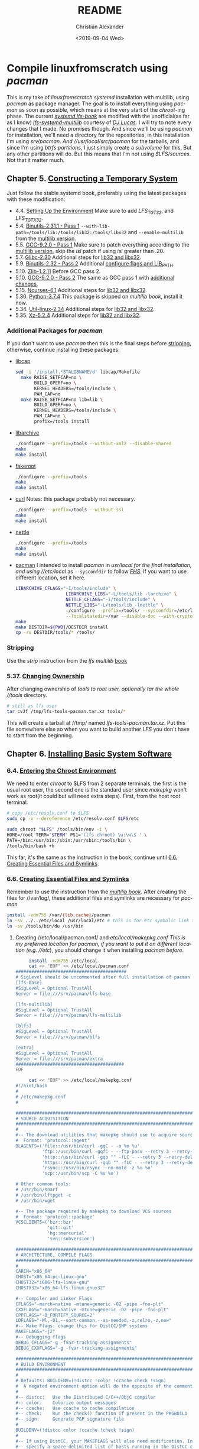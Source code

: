 #+OPTIONS: html-link-use-abs-url:nil html-postamble:auto
#+OPTIONS: html-preamble:t html-scripts:t html-style:t
#+OPTIONS: html5-fancy:nil tex:t toc:nil num:nil
#+HTML_DOCTYPE: xhtml-strict
#+HTML_CONTAINER: div
#+DESCRIPTION:
#+KEYWORDS:
#+HTML_LINK_HOME:
#+HTML_LINK_UP:
#+HTML_MATHJAX:
#+HTML_HEAD: <link rel="stylesheet" type="text/css" href="https://gongzhitaao.org/orgcss/org.css"/>
#+HTML_HEAD_EXTRA: 
#+SUBTITLE:
#+INFOJS_OPT:
#+LATEX_HEADER:
#+TITLE: README
#+DATE: <2019-09-04 Wed>
#+AUTHOR: Christian Alexander
#+EMAIL: alexforsale@yahoo.com
#+LANGUAGE: en
#+SELECT_TAGS: export
#+EXCLUDE_TAGS: noexport
#+CREATOR: Emacs 26.2 (Org mode 9.1.9)
* Compile linuxfromscratch using /pacman/
  This is my take of /linuxfromscratch systemd/ installation with multilib, using /pacman/ as package manager. The goal is to install everything using /pacman/ as soon as possible, which means at the very start of the /chroot/-ing phase.
  The current /[[http://www.linuxfromscratch.org/lfs/view/9.0-systemd-rc1/index.html][systemd lfs-book]]/ are modified with the unofficial(as far as I know) /[[http://www.linuxfromscratch.org/~dj/lfs-systemd-multilib/index.html][lfs-systemd-multilib]]/ courtesy of /[[https://github.com/djlucas][DJ Lucas]]/. I will try to note every changes that I made. No promises though.
  And since we'll be using /pacman/ for installation, we'll need a directory for the repositories, in this installation I'm using //srv/pacman/. And //usr/local/src/pacman/ for the tarballs, and since I'm using /btrfs partitions/, I just simply create a /subvolume/ for this. But any other partitions will do. But this means that I'm not using /$LFS/sources/. Not that it matter much.
** Chapter 5. [[http://www.linuxfromscratch.org/lfs/view/9.0-systemd-rc1/chapter05/introduction.html][Constructing a Temporary System]]
   Just follow the stable systemd book, preferably using the latest packages with these modification:
- 4.4. [[http://www.linuxfromscratch.org/~dj/lfs-systemd-multilib/chapter04/settingenvironment.html][Setting Up the Environment]]
  Make sure to add /LFS_TGT32/, and /LFS_TGTX32/.
- 5.4. [[http://www.linuxfromscratch.org/lfs/view/9.0-systemd-rc1/chapter05/binutils-pass1.html][Binutils-2.31.1 - Pass 1]]
  ~--with-lib-path=/tools/lib:/tools/lib32:/tools/libx32~ and ~--enable-multilib~ from the [[http://www.linuxfromscratch.org/~dj/lfs-systemd-multilib/chapter05/binutils-pass1.html][multilib version]].
- 5.5. [[http://www.linuxfromscratch.org/lfs/view/9.0-systemd-rc1/chapter05/gcc-pass1.html][GCC-9.2.0 - Pass 1]]
  Make sure to patch everything according to the [[http://www.linuxfromscratch.org/~dj/lfs-systemd-multilib/chapter05/gcc-pass1.html][multilib version]], skip the /isl/ patch if using /isl/ greater than .20.
- 5.7. [[http://www.linuxfromscratch.org/lfs/view/9.0-systemd-rc1/chapter05/glibc.html][Glibc-2.30]]
  Additional steps for [[http://www.linuxfromscratch.org/~dj/lfs-systemd-multilib/chapter05/glibc.html][lib32 and libx32]].
- 5.9. [[http://www.linuxfromscratch.org/lfs/view/9.0-systemd-rc1/chapter05/binutils-pass2.html][Binutils-2.32 - Pass 2]]
  Additional [[http://www.linuxfromscratch.org/~dj/lfs-systemd-multilib/chapter05/binutils-pass2.html][configure flags and LIB_PATH]].
- 5.10. [[http://www.linuxfromscratch.org/~dj/lfs-systemd-multilib/chapter05/zlib.html][Zlib-1.2.11]]
  Before GCC pass 2.
- 5.10. [[http://www.linuxfromscratch.org/lfs/view/9.0-systemd-rc1/chapter05/gcc-pass2.html][GCC-9.2.0 - Pass 2]]
  The same as GCC pass 1 with [[http://www.linuxfromscratch.org/~dj/lfs-systemd-multilib/chapter05/gcc-pass2.html][additional changes]].
- 5.15. [[http://www.linuxfromscratch.org/lfs/view/9.0-systemd-rc1/chapter05/ncurses.html][Ncurses-6.1]]
  Additional steps for [[http://www.linuxfromscratch.org/~dj/lfs-systemd-multilib/chapter05/ncurses.html][lib32 and libx32]].
- 5.30. [[http://www.linuxfromscratch.org/lfs/view/9.0-systemd-rc1/chapter05/Python.html][Python-3.7.4]]
  This package is skipped on /multilib book/, install it now.
- 5.34. [[http://www.linuxfromscratch.org/lfs/view/9.0-systemd-rc1/chapter05/util-linux.html][Util-linux-2.34]]
  Additional steps for [[http://www.linuxfromscratch.org/~dj/lfs-systemd-multilib/chapter05/util-linux.html][lib32 and libx32]].
- 5.35. [[http://www.linuxfromscratch.org/lfs/view/9.0-systemd-rc1/chapter05/xz.html][Xz-5.2.4]]
  Additional steps for [[http://www.linuxfromscratch.org/~dj/lfs-systemd-multilib/chapter05/xz.html][lib32 and libx32]].
*** Additional Packages for /pacman/
 If you don't want to use /pacman/ then this is the final steps before [[http://www.linuxfromscratch.org/~dj/lfs-systemd-multilib/chapter05/stripping.html][stripping]], otherwise, continue installing these packages:
 - [[https://kernel.org/pub/linux/libs/security/linux-privs/libcap2/][libcap]]
   #+BEGIN_SRC sh :name libcap
   sed -i '/install.*STALIBNAME/d' libcap/Makefile
     make RAISE_SETFCAP=no \
          BUILD_GPERF=no \
          KERNEL_HEADERS=/tools/include \
          PAM_CAP=no
     make RAISE_SETFCAP=no lib=lib \
          BUILD_GPERF=no \
          KERNEL_HEADERS=/tools/include \
          PAM_CAP=no \
          prefix=/tools install
   #+END_SRC
 - [[https://libarchive.org/][libarchive]]
   #+BEGIN_SRC sh :name libarchive
   ./configure --prefix=/tools --without-xml2 --disable-shared
   make
   make install
   #+END_SRC
 - [[https://packages.debian.org/fakeroot][fakeroot]]
   #+BEGIN_SRC sh :name fakeroot
   ./configure --prefix=/tools
   make
   make install
   #+END_SRC
 - [[https://curl.haxx.se/][curl]]
   Notes: this package probably not necessary.
   #+BEGIN_SRC sh :name curl
   ./configure --prefix=/tools --without-ssl
   make
   make install
   #+END_SRC
 - [[https://www.lysator.liu.se/~nisse/nettle][nettle]]
   #+BEGIN_SRC sh :name nettle
   ./configure --prefix=/tools
   make
   make install
   #+END_SRC
 - [[https://www.archlinux.org/pacman/][pacman]]
   I intended to install /pacman/ in //usr/local/ for the final installation, and using //etc/local/ as ~--sysconfdir~ to follow /[[https://refspecs.linuxfoundation.org/FHS_3.0/fhs/ch04s09.html][FHS]]/. If you want to use different location, set it here.
   #+BEGIN_SRC sh :name pacman
   LIBARCHIVE_CFLAGS="-I/tools/include" \
                      LIBARCHIVE_LIBS="-L/tools/lib -larchive" \
                      NETTLE_CFLAGS="-I/tools/include" \
                      NETTLE_LIBS="-L/tools/lib -lnettle" \
                      ./configure --prefix=/tools/ --sysconfdir=/etc/local/ \
                      --localstatedir=/var --disable-doc --with-crypto=nettle --disable-static
   make
   make DESTDIR=${PWD}/DESTDIR install
   cp -rv DESTDIR/tools/* /tools/
   #+END_SRC
*** Stripping
    Use the /strip/ instruction from the /lfs multilib/ [[http://www.linuxfromscratch.org/~dj/lfs-systemd-multilib/chapter05/stripping.html][book]]
*** 5.37. [[http://www.linuxfromscratch.org/lfs/view/9.0-systemd-rc1/chapter05/changingowner.html][Changing Ownership]]
    After changing ownership of //tools/ to /root/ user, optionally tar the whole //tools/ directory.
    #+BEGIN_SRC sh :name tar-toolchain
    # still as lfs user
    tar cvJf /tmp/lfs-tools-pacman.tar.xz tools/*
    #+END_SRC
    This will create a tarball at //tmp/ named /lfs-tools-pacman.tar.xz/. Put this file somewhere else so when you want to build another /LFS/ you don't have to start from the beginning.
** Chapter 6. [[http://www.linuxfromscratch.org/lfs/view/9.0-systemd-rc1/chapter06/introduction.html][Installing Basic System Software]]
*** 6.4. [[http://www.linuxfromscratch.org/lfs/view/9.0-systemd-rc1/chapter06/chroot.html][Entering the Chroot Environment]]
    We need to enter /chroot/ to $LFS from 2 separate terminals, the first is the usual root user, the second one is the standard user since /makepkg/ won't work as root(it could but will need extra steps).
    First, from the host root terminal:
    #+BEGIN_SRC sh :name as-host-root
    # copy /etc/resolv.conf to $LFS
    sudo cp -v --dereference /etc/resolv.conf $LFS/etc

    sudo chroot "$LFS" /tools/bin/env -i \
    HOME=/root TERM="$TERM" PS1='(lfs chroot) \u:\w\$ ' \
    PATH=/bin:/usr/bin:/sbin:/usr/sbin:/tools/bin \
    /tools/bin/bash +h
    #+END_SRC
    This far, it's the same as the instruction in the book, continue until [[http://www.linuxfromscratch.org/lfs/view/9.0-systemd-rc1/chapter06/createfiles.html][6.6. Creating Essential Files and Symlinks]].
*** 6.6. [[http://www.linuxfromscratch.org/lfs/view/9.0-systemd-rc1/chapter06/createfiles.html][Creating Essential Files and Symlinks]]
    Remember to use the instruction from the /[[http://www.linuxfromscratch.org/~dj/lfs-systemd-multilib/chapter06/createfiles.html][multilib book]]/.
    After creating the files for //var/log/, these additional files and symlinks are necessary for /pacman/
    #+BEGIN_SRC sh :name files-and-symlinks
    install -vdm755 /var/{lib,cache}/pacman
    ln -sv ../../etc/local /usr/local/etc # this is for etc symbolic link to /etc/local
    ln -sv /tools/bin/du /usr/bin
    #+END_SRC
**** Creating //etc/local/pacman.conf/ and //etc/local/makepkg.conf/
     This is my preferred location for pacman, if you want to put it on different location (e.g. //etc/), you should change it when installing /pacman/ [[*Additional Packages for /pacman/][before]].
     #+BEGIN_SRC sh :name pacman.conf
     install -vdm755 /etc/local
     cat << "EOF" >> /etc/local/pacman.conf
##########################################
# SigLevel should be uncommented after full installation of pacman
[lfs-base]
#SigLevel = Optional TrustAll
Server = file:///srv/pacman/lfs-base

[lfs-multilib]
#SigLevel = Optional TrustAll
Server = file:///srv/pacman/lfs-multilib

[blfs]
#SigLevel = Optional TrustAll
Server = file:///srv/pacman/blfs

[extra]
#SigLevel = Optional TrustAll
Server = file:///srv/pacman/extra
#########################################
EOF
     #+END_SRC

     #+BEGIN_SRC sh :name makepkg.conf
     cat << "EOF" >> /etc/local/makepkg.conf
#!/hint/bash
#
# /etc/makepkg.conf
#

#########################################################################
# SOURCE ACQUISITION
#########################################################################
#
#-- The download utilities that makepkg should use to acquire sources
#  Format: 'protocol::agent'
DLAGENTS=('file::/usr/bin/curl -gqC - -o %o %u'
          'ftp::/usr/bin/curl -gqfC - --ftp-pasv --retry 3 --retry-delay 3 -o %o %u'
          'http::/usr/bin/curl -gqb "" -fLC - --retry 3 --retry-delay 3 -o %o %u'
          'https::/usr/bin/curl -gqb "" -fLC - --retry 3 --retry-delay 3 -o %o %u'
          'rsync::/usr/bin/rsync --no-motd -z %u %o'
          'scp::/usr/bin/scp -C %u %o')

# Other common tools:
# /usr/bin/snarf
# /usr/bin/lftpget -c
# /usr/bin/wget

#-- The package required by makepkg to download VCS sources
#  Format: 'protocol::package'
VCSCLIENTS=('bzr::bzr'
            'git::git'
            'hg::mercurial'
            'svn::subversion')

#########################################################################
# ARCHITECTURE, COMPILE FLAGS
#########################################################################
#
CARCH="x86_64"
CHOST="x86_64-pc-linux-gnu"
CHOST32="i686-lfs-linux-gnu"
CHOSTX32="x86_64-lfs-linux-gnux32"

#-- Compiler and Linker Flags
CFLAGS="-march=native -mtune=generic -O2 -pipe -fno-plt"
CXXFLAGS="-march=native -mtune=generic -O2 -pipe -fno-plt"
CPPFLAGS="-D_FORTIFY_SOURCE=2"
LDFLAGS="-Wl,-O1,--sort-common,--as-needed,-z,relro,-z,now"
#-- Make Flags: change this for DistCC/SMP systems
MAKEFLAGS="-j2"
#-- Debugging flags
DEBUG_CFLAGS="-g -fvar-tracking-assignments"
DEBUG_CXXFLAGS="-g -fvar-tracking-assignments"

#########################################################################
# BUILD ENVIRONMENT
#########################################################################
#
# Defaults: BUILDENV=(!distcc !color !ccache check !sign)
#  A negated environment option will do the opposite of the comments below.
#
#-- distcc:   Use the Distributed C/C++/ObjC compiler
#-- color:    Colorize output messages
#-- ccache:   Use ccache to cache compilation
#-- check:    Run the check() function if present in the PKGBUILD
#-- sign:     Generate PGP signature file
#
BUILDENV=(!distcc color !ccache !check !sign)
#
#-- If using DistCC, your MAKEFLAGS will also need modification. In addition,
#-- specify a space-delimited list of hosts running in the DistCC cluster.
#DISTCC_HOSTS=""
#
#-- Specify a directory for package building.
BUILDDIR=${HOME}/build

#########################################################################
# GLOBAL PACKAGE OPTIONS
#   These are default values for the options=() settings
#########################################################################
#
# Default: OPTIONS=(!strip docs libtool staticlibs emptydirs !zipman !purge !debug)
#  A negated option will do the opposite of the comments below.
#
#-- strip:      Strip symbols from binaries/libraries
#-- docs:       Save doc directories specified by DOC_DIRS
#-- libtool:    Leave libtool (.la) files in packages
#-- staticlibs: Leave static library (.a) files in packages
#-- emptydirs:  Leave empty directories in packages
#-- zipman:     Compress manual (man and info) pages in MAN_DIRS with gzip
#-- purge:      Remove files specified by PURGE_TARGETS
#-- debug:      Add debugging flags as specified in DEBUG_* variables
#
OPTIONS=(strip docs !libtool !staticlibs emptydirs zipman purge !debug)

#-- File integrity checks to use. Valid: md5, sha1, sha256, sha384, sha512
INTEGRITY_CHECK=(md5)
#-- Options to be used when stripping binaries. See `man strip' for details.
STRIP_BINARIES="--strip-all"
#-- Options to be used when stripping shared libraries. See `man strip' for details.
STRIP_SHARED="--strip-unneeded"
#-- Options to be used when stripping static libraries. See `man strip' for details.
STRIP_STATIC="--strip-debug"
#-- Manual (man and info) directories to compress (if zipman is specified)
MAN_DIRS=({usr{,/local}{,/share},opt/*}/{man,info})
#-- Doc directories to remove (if !docs is specified)
DOC_DIRS=(usr/{,local/}{,share/}{doc,gtk-doc} opt/*/{doc,gtk-doc})
#-- Files to be removed from all packages (if purge is specified)
PURGE_TARGETS=(usr/{,share}/info/dir .packlist *.pod)
#-- Directory to store source code in for debug packages
#DBGSRCDIR="/usr/src/debug"

#########################################################################
# PACKAGE OUTPUT
#########################################################################
#
# Default: put built package and cached source in build directory
#
#-- Destination: specify a fixed directory where all packages will be placed
PKGDEST=/usr/local/src/pacman/packages
#-- Source cache: specify a fixed directory where source files will be cached
SRCDEST=/usr/local/src/pacman/sources
#-- Source packages: specify a fixed directory where all src packages will be placed
SRCPKGDEST=/usr/local/src/pacman/srcpackages
#-- Log files: specify a fixed directory where all log files will be placed
LOGDEST=/usr/local/src/pacman/makepkglogs
# uncomment if you want to automatically use username and email from ~/.gitconfig
#PACKAGER="$(git config --global user.name) <$(git config --global user.email)>"
#-- Specify a key to use for package signing
#GPGKEY=""

#########################################################################
# COMPRESSION DEFAULTS
#########################################################################
#
COMPRESSGZ=(gzip -c -f -n)
COMPRESSBZ2=(bzip2 -c -f)
COMPRESSXZ=(xz -c -z -)
COMPRESSLRZ=(lrzip -q)
COMPRESSLZO=(lzop -q)
COMPRESSZ=(compress -c -f)

#########################################################################
# EXTENSION DEFAULTS
#########################################################################
#
# WARNING: Do NOT modify these variables unless you know what you are
#          doing.
#
PKGEXT='.pkg.tar.xz'
SRCEXT='.src.tar.gz'
#########################################################################
EOF
     #+END_SRC
**** Creating Standard user and chrooting with it
     As mentioned before, this is for compiling packages with /pacman's/ ~makepkg~, we'll be using the same standard user as host. This should be done in another terminal as standard user.
     #+BEGIN_SRC sh :name secondary-user
     export LFS=/mnt/lfs

     [ ! $(grep $(id -u) $LFS/etc/passwd) ] &&
     sudo sh -c "echo $USER:$(id -u):$(id -g)::/home/$USER:/bin/bash >> $LFS/etc/passwd"

     [ ! $(grep $(id -g) $LFS/etc/group) ] &&
     sudo sh -c "echo $USER:x:$(id -g) >> $LFS/etc/group"

     # create user homedir
     sudo mkdir -pv $LFS/home/$USER

     # set permission
     sudo chown -v $USER:$USER $LFS/home/$USER

     # copy user .gitconfig to $LFS home
     cp -v ~/.gitconfig $LFS/home/$USER
     #+END_SRC

     #+BEGIN_SRC sh :name pacman repositories and sources dir
     # use repositories from $LFS/etc/local/pacman.conf
     for r in $(cat $LFS/etc/local/pacman.conf |grep 'Server' | sed 's/Server = file:\/\///g');do
       sudo install -vdm755 $LFS/$r
       sudo chown -v $USER $LFS/$r
     done

     source $LFS/etc/local/makepkg.conf
     sudo install -vdm755 $LFS/$PKGDEST $LFS/$SRCDEST $LFS/$SRCPKGDEST $LFS/$LOGDEST
     sudo chown -v $USER $LFS/$PKGDEST $LFS/$SRCDEST $LFS/$SRCPKGDEST $LFS/$LOGDEST
     #+END_SRC

     #+BEGIN_SRC sh :name chroot
     sudo chroot --userspec=$(id -u):$(id -g) "$LFS" /tools/bin/env -i \
       HOME=/home/$USER TERM="$TERM" PS1='(lfs chroot) \u:\w\$ ' \
       PATH=/bin:/usr/bin:/sbin:/usr/sbin:/tools/bin \
       /tools/bin/bash --login +h
     #+END_SRC
**** Inside chroot as user
     First we need to create the repositories db files.
     #+BEGIN_SRC sh :name pacman-db-file
     for r in $(cat /etc/local/pacman.conf |grep 'Server' | sed 's/Server = file:\/\///g');do
       pushd $r
       repo-add "$(basename $r)".db.tar.gz
       popd
     done
     #+END_SRC
     Also create $BUILDDIR
     #+BEGIN_SRC sh :name builddir
     . /etc/local/makepkg.conf
     mkdir -pv $BUILDDIR
     #+END_SRC
     And of course, copy this repository to $LFS $HOME dir.
*** Installing packages
    From now on, package installation should be handled by pacman. For compiling and packaging will be done by /makepkg/ from the user chroot terminal. The compiled package should be in $PKGDEST directory (defined in /makepkg.conf/). If you previously store all the tarball in /$LFS/sources/, move them to $SRCDEST since that's where ~makepkg~ will look for sources. 
    Since this installation of /pacman/ is very minimal, ~makepkg~ must be invoked with ~--skippgpcheck~, and optionally ~--nocheck~ if needed. Installing packages is done in root chroot terminal, with ~pacman -Syy <package-name>~. You can inspect all the files installed by a specific package with ~pacman -Ql <packagename>~, and if you want to check which package owns a certain file or directory, use ~pacman -Qo </path/to/file>~.
    Also add this function in the user chroot terminal for easy moving packages to it's designated repository:
#+BEGIN_SRC sh
function add_to_repo(){
    if [ ! $(command -v pacman) ];then
        echo "pacman not installed!"
        return 1
    fi

    # determine pacman location
    case $(dirname $(command -v pacman)| sed 's/bin//g') in
        "/usr/local/")
            pacpath="/usr/local"
            ;;
        "/usr/")
            pacpath="/"
            ;;
        "/tools/")
            # this is my default
            pacpath="/usr/local"
            ;;
    esac

    [ -f $pacpath/etc/makepkg.conf ] &&
        . $pacpath/etc/makepkg.conf
    [ -f ~/.config/pacman/makepkg.conf ] && . ~/.config/pacman/makepkg.conf

    function err(){
        echo "$FUNCNAME tarball repo -- simple program add compiled program from makepkg to pacman repository

where:
    tarball : path and filename or compiled packaged
    repo    : name of pacman repo(refer to pacman.conf for the names)"

        return 1
    }

    if [ -z $2 ];then
        err;
    else
        tarball="$(basename $1)"
        repo=`cat $pacpath/etc/pacman.conf | awk "/\/${2}/" | sed 's/Server = file:\/\///g'`

        if [ -n $repo ] && [ -d $repo ];then
            if [ -f $1 ];then
                echo "moving $1 to $repo dir"
                mv -v $1 $repo
                pushd $repo
                repo-add ${2}.db.tar.?z $tarball
                popd
            else
                err;
            fi
        else
            err;
        fi
    fi
}
#+END_SRC

**** ~iana-etc~
    #+BEGIN_SRC sh :name iana-etc
    . PKGBUILD
    makepkg -fCc --skippgpcheck
    add_to_repo $PKGDEST/$pkgname-$pkgver-$pkgrel-$arch.pkg.tar.?z lfs-base
    #+END_SRC
**** ~filesystem~
   #+BEGIN_SRC sh :name filesystem
   . PKGBUILD
   makepkg -fCc --skippgpcheck
   add_to_repo $PKGDEST/$pkgname-$pkgver-$pkgrel-$arch.pkg.tar.?z lfs-base
   #+END_SRC
***** Installing as root
      Since most of the directories already created in $LFS, you should install it with ~pacman -Syy filesystem --force~. Also remove the //var/mail/ directory since the package expects it to be symlink.
**** ~linux-api-headers~
#+BEGIN_SRC sh :name linux-api-headers
. PKGBUILD
makepkg -fcC --skippgpcheck
add_to_repo $PKGDEST/$pkgname-$pkgver-$pkgrel-$arch.pkg.tar.?z lfs-base
#+END_SRC
**** ~man-pages~
   #+BEGIN_SRC sh :name man-pages
   . PKGBUILD
   makepkg -fCc --skippgpcheck
   add_to_repo $PKGDEST/$pkgname-$pkgver-$pkgrel-$arch.pkg.tar.?z lfs-base
   #+END_SRC
**** ~tzdata~
   #+BEGIN_SRC sh :name tzdata
   . PKGBUILD
   makepkg -fCc --skippgpcheck
   add_to_repo $PKGDEST/$pkgname-$pkgver-$pkgrel-$arch.pkg.tar.?z lfs-base
   #+END_SRC
**** ~glibc~
***** *BEFORE COMPILING*:
    #+NAME: as root
    #+BEGIN_SRC sh
  ln -sfv /tools/lib/gcc /usr/lib
  rm -f /usr/include/limits.h
  #+END_SRC
    #+BEGIN_SRC sh
  . PKGBUILD
  makepkg -fcC --skippgpcheck # on slow pc add --nocheck also
  for p in ${pkgname[@]};do
    add_to_repo $PKGDEST/$p-$pkgver-$pkgrel-$arch.pkg.tar.?z lfs-base
  done
  #+END_SRC
    Split packages: glibc, lib32-glibc and libx32-glibc
***** *After Compiling*
      Set time zone data
      #+BEGIN_SRC sh :name timezone-config
      tzselect
      ln -sfv /usr/share/zoneinfo/<xxx> /etc/localtime
      locale-gen # with all the minimum set of locales needed by lfs book
      #+END_SRC
***** 6.10. [[http://www.linuxfromscratch.org/lfs/view/9.0-systemd-rc1/chapter06/adjusting.html][Adjusting the Toolchain]]
      Continue with the instruction from the book.
**** ~zlib~
     #+BEGIN_SRC sh :name zlib
     . PKGBUILD
     makepkg -fcC
     for p in ${pkgname[@]};do
       add_to_repo $PKGDEST/$p-$pkgver-$pkgrel-$arch.pkg.tar.?z lfs-base
     done
     #+END_SRC
**** ~file~
     #+BEGIN_SRC sh :name file
     . PKGBUILD
     makepkg -fcC
     for p in ${pkgname[@]};do
       add_to_repo $PKGDEST/$p-$pkgver-$pkgrel-$arch.pkg.tar.?z lfs-base
     done
     #+END_SRC
**** ~readline~
     #+BEGIN_SRC sh :name readline
     . PKGBUILD
     makepkg -fcC
     for p in ${pkgname[@]};do
       add_to_repo $PKGDEST/$p-$pkgver-$pkgrel-$arch.pkg.tar.?z lfs-base
     done
     #+END_SRC
**** ~m4~
     #+BEGIN_SRC sh :name m4
     . PKGBUILD
     makepkg -fcC
     add_to_repo $PKGDEST/$pkgname-$pkgver-$pkgrel-$arch.pkg.tar.?z lfs-base
     #+END_SRC
**** /Optional/ ~ed~
     This package is in extra repository. Since /curl/ hasn't been setup properly, to download the source files run ~/tools/bin/makepkg -g~ from /lfs/ user terminal.
     #+BEGIN_SRC sh :name ed
     . PKGBUILD
     makepkg -fcC
     add_to_repo $PKGDEST/$pkgname-$pkgver-$pkgrel-$arch.pkg.tar.?z extra
     #+END_SRC
**** ~bc~
     #+BEGIN_SRC sh :name bc
     . PKGBUILD
     makepkg -fcC
     add_to_repo $PKGDEST/$pkgname-$pkgver-$pkgrel-$arch.pkg.tar.?z lfs-base
     #+END_SRC
**** ~binutils~
     #+BEGIN_SRC sh :name binutils
     . PKGBUILD
     makepkg -fcC
     add_to_repo $PKGDEST/$pkgname-$pkgver-$pkgrel-$arch.pkg.tar.?z lfs-base
     #+END_SRC

**** ~gmp~
     #+BEGIN_SRC sh :name gmp
     . PKGBUILD
     makepkg -fcC
     for p in ${pkgname[@]};do
       add_to_repo $PKGDEST/$p-$pkgver-$pkgrel-$arch.pkg.tar.?z lfs-base
     done
     #+END_SRC

**** ~mpfr~
     #+BEGIN_SRC sh :name mpfr
     . PKGBUILD
     makepkg -fcC
     add_to_repo $PKGDEST/$pkgname-$pkgver-$pkgrel-$arch.pkg.tar.?z lfs-base
     #+END_SRC
**** ~libmpc~
     #+BEGIN_SRC sh :name libmpc
     . PKGBUILD
     makepkg -fcC
     add_to_repo $PKGDEST/$pkgname-$pkgver-$pkgrel-$arch.pkg.tar.?z lfs-base
     #+END_SRC

**** ~isl~
     This package is not on the /systemd book/, but required by the /multilib-book/.
     #+BEGIN_SRC sh :name isl
     . PKGBUILD
     makepkg -fcC
     for p in ${pkgname[@]};do
       add_to_repo $PKGDEST/$p-$pkgver-$pkgrel-$arch.pkg.tar.?z lfs-base
     done
     #+END_SRC
**** /Optional/ ~cracklib~
     This package is in extra repository.
     #+BEGIN_SRC sh :name cracklib
     . PKGBUILD
     makepkg -fcC
     add_to_repo $PKGDEST/$pkgname-$pkgver-$pkgrel-$arch.pkg.tar.?z extra
     #+END_SRC
**** ~shadow~
     #+BEGIN_SRC sh :name shadow
     . PKGBUILD
     makepkg -fcC
     add_to_repo $PKGDEST/$pkgname-$pkgver-$pkgrel-$arch.pkg.tar.?z lfs-base
     #+END_SRC
     Now you can set root password with ~passwd root~.
**** ~gcc~
     This package has several split-packages. The bare minimum is /gcc/,/gcc-libs/,/lib32-gcc-libs/ and /libx32-gcc-libs/, the other optional packages (/gcc-go/, /gcc-ada/, /gcc-objc/ and /gcc-fortran/) can be included or excluded with environment variables (_BUILD_ADA, _BUILD_FORTRAN, _BUILD_GO, and _BUILD_OBJC). The default is include all, but beware for /gcc-ada/ we'll need to bootstrap with /gnat-gpl-2017-x86_64-linux-bin.tar.gz/ which is around 480Mb in size.
     #+BEGIN_SRC sh :name gcc
     # if you want only the minimal packages
     # note: rm -fv /usr/lib/gcc from the root terminal before compiling
     . PKGBUILD
     _BUILD_ADA=0 _BUILD_FORTRAN=0 _BUILD_GO=0 _BUILD_OBJC=0 makepkg -fcC
     for p in ${pkgname[@]};do
       add_to_repo $PKGDEST/$p-$pkgver-$pkgrel-$arch.pkg.tar.?z lfs-base
     done
     #+END_SRC
     Install with ~--force~ option to overwrite the symlinks created earlier.
**** ~bzip2~
     #+BEGIN_SRC sh :name bzip2
     . PKGBUILD
     makepkg -fcC
     for p in ${pkgname[@]};do
       add_to_repo $PKGDEST/$p-$pkgver-$pkgrel-$arch.pkg.tar.?z lfs-base
     done
     #+END_SRC
**** ~pkg-config~
     #+BEGIN_SRC sh :name pkg-config
     . PKGBUILD
     makepkg -fcC
     add_to_repo $PKGDEST/$pkgname-$pkgver-$pkgrel-$arch.pkg.tar.?z lfs-base
     #+END_SRC
**** ~ncurses~
     You'll have to install the base /ncurses/ packages first(/ncurses/ and /ncurses5-compat-libs/), then compile again to build the lib32 and libx32 packages.
     #+BEGIN_SRC sh :name ncurses
     . PKGBUILD
     makepkg -fcC
     for p in ${pkgname[@]};do
       add_to_repo $PKGDEST/$p-$pkgver-$pkgrel-$arch.pkg.tar.?z lfs-base
     done
     #+END_SRC
**** ~attr~
     #+BEGIN_SRC sh :name attr
     . PKGBUILD
     makepkg -fcC
     for p in ${pkgname[@]};do
       add_to_repo $PKGDEST/$p-$pkgver-$pkgrel-$arch.pkg.tar.?z lfs-base
     done
     #+END_SRC
**** ~acl~
     #+BEGIN_SRC sh :name acl
     . PKGBUILD
     makepkg -fcC
     for p in ${pkgname[@]};do
       add_to_repo $PKGDEST/$p-$pkgver-$pkgrel-$arch.pkg.tar.?z lfs-base
     done
     #+END_SRC
**** TODO ~libcap~
     - [0/0] Fix build error on multilib packages
       #+BEGIN_QUOTE :name build-error
       => making cap_names.list.h from /home/alexforsale/build/libcap/src/lib32-libcap-2.27/libcap/../libcap/include/uapi/linux/capability.h
       perl -e 'while ($l=<>) { if ($l =~ /^\#define[ \t](CAP[_A-Z]+)[ \t]+([0-9]+)\s+$/) { $tok=$1; $val=$2; $tok =~ tr/A-Z/a-z/; print "{\"$tok\",$val},\n"; } }' /home/alexforsale/build/libcap/src/lib32-libcap-2.27/libcap/../libcap/include/uapi/linux/capability.h | fgrep -v 0x > cap_names.list.h
       gcc -m32 -D_FORTIFY_SOURCE=2  -march=native -mtune=generic -O2 -pipe -fno-plt -D_FORTIFY_SOURCE=2  -O2 -D_LARGEFILE64_SOURCE -D_FILE_OFFSET_BITS=64 -Dlinux -Wall -Wwrite-strings -Wpointer-arith -Wcast-qual -Wcast-align -Wstrict-prototypes -Wmissing-prototypes -Wnested-externs -Winline -Wshadow -g  -fPIC -I/home/alexforsale/build/libcap/src/lib32-libcap-2.27/libcap/../libcap/include/uapi -I/home/alexforsale/build/libcap/src/lib32-libcap-2.27/libcap/../libcap/include _makenames.c -o _makenames
       ./_makenames > cap_names.h
       /bin/sh: ./_makenames: No such file or directory
       make: *** [Makefile:41: cap_names.h] Error 127
       #+END_QUOTE
     #+BEGIN_SRC sh :name libcap
     . PKGBUILD
     makepkg -fcC
     for p in ${pkgname[@]};do
       add_to_repo $PKGDEST/$p-$pkgver-$pkgrel-$arch.pkg.tar.?z lfs-base
     done
     #+END_SRC
**** ~sed~
     #+BEGIN_SRC sh :name sed
     . PKGBUILD
     makepkg -fcC
     add_to_repo $PKGDEST/$pkgname-$pkgver-$pkgrel-$arch.pkg.tar.?z lfs-base
     #+END_SRC
**** ~psmisc~
     #+BEGIN_SRC sh :name psmisc
     . PKGBUILD
     makepkg -fcC
     add_to_repo $PKGDEST/$pkgname-$pkgver-$pkgrel-$arch.pkg.tar.?z lfs-base
     #+END_SRC
**** ~bison~
     #+BEGIN_SRC sh :name bison
     . PKGBUILD
     makepkg -fcC
     add_to_repo $PKGDEST/$pkgname-$pkgver-$pkgrel-$arch.pkg.tar.?z lfs-base
     #+END_SRC
**** ~flex~
     #+BEGIN_SRC sh :name flex
     . PKGBUILD
     makepkg -fcC
     add_to_repo $PKGDEST/$pkgname-$pkgver-$pkgrel-$arch.pkg.tar.?z lfs-base
     #+END_SRC

**** ~bash~
     #+BEGIN_SRC sh :name bash
     . PKGBUILD
     makepkg -fcC
     add_to_repo $PKGDEST/$pkgname-$pkgver-$pkgrel-$arch.pkg.tar.?z lfs-base
     #+END_SRC
     Install with ~--force~ to overwrite the symlinks created earlier.

**** /Optional/ ~bash-completion~
     #+BEGIN_SRC sh :name bash-completion
     . PKGBUILD
     makepkg -fcC
     add_to_repo $PKGDEST/$pkgname-$pkgver-$pkgrel-$arch.pkg.tar.?z extra
     #+END_SRC
     Install with ~--force~ to overwrite the symlinks created earlier.
**** ~libtool~
     #+BEGIN_SRC sh :name libtool
     . PKGBUILD
     makepkg -fcC
     add_to_repo $PKGDEST/$pkgname-$pkgver-$pkgrel-$arch.pkg.tar.?z lfs-base
     #+END_SRC
**** ~gdbm~
     #+BEGIN_SRC sh :name gdbm
     . PKGBUILD
     makepkg -fcC
     add_to_repo $PKGDEST/$pkgname-$pkgver-$pkgrel-$arch.pkg.tar.?z lfs-base
     #+END_SRC
**** ~gperf~
     #+BEGIN_SRC sh :name gperf
     . PKGBUILD
     makepkg -fcC
     add_to_repo $PKGDEST/$pkgname-$pkgver-$pkgrel-$arch.pkg.tar.?z lfs-base
     #+END_SRC
**** ~expat~
     #+BEGIN_SRC sh :name expat
     . PKGBUILD
     makepkg -fcC
     for p in ${pkgname[@]};do
       add_to_repo $PKGDEST/$p-$pkgver-$pkgrel-$arch.pkg.tar.?z lfs-base
     done
     #+END_SRC
**** ~inetutils~
     #+BEGIN_SRC sh :name inetutils
     . PKGBUILD
     makepkg -fcC
     add_to_repo $PKGDEST/$pkgname-$pkgver-$pkgrel-$arch.pkg.tar.?z lfs-base
     #+END_SRC

**** ~berkeley-db~
     Part of the /extra/ repository, dependency for /[[*~perl~][perl]]/
     #+BEGIN_SRC sh :name berkeley-db
     . PKGBUILD
     makepkg -fcC
     add_to_repo $PKGDEST/$pkgname-$pkgver-$pkgrel-$arch.pkg.tar.?z lfs-base
     #+END_SRC
**** ~perl~
     Basically the same as in /arch/, because we'll want to package /perl-modules/ with pacman too.
     Don't forget to [[http://www.linuxfromscratch.org/lfs/view/9.0-systemd-rc1/chapter06/perl.html][set the host file in root terminal]].
     #+BEGIN_SRC sh :name perl
     . PKGBUILD
     makepkg -fcC
     add_to_repo $PKGDEST/$pkgname-$pkgver-$pkgrel-$arch.pkg.tar.?z lfs-base
     #+END_SRC
**** ~perl-xml-parser~
     #+BEGIN_SRC sh :name perl-xml-parser
     . PKGBUILD
     makepkg -fcC
     add_to_repo $PKGDEST/$pkgname-$pkgver-$pkgrel-$arch.pkg.tar.?z lfs-base
     #+END_SRC

**** ~intltool~
     #+BEGIN_SRC sh :name intltool
     . PKGBUILD
     makepkg -fcC
     add_to_repo $PKGDEST/$pkgname-$pkgver-$pkgrel-$arch.pkg.tar.?z lfs-base
     #+END_SRC

**** ~autoconf~
     #+BEGIN_SRC sh :name autoconf
     . PKGBUILD
     makepkg -fcC
     add_to_repo $PKGDEST/$pkgname-$pkgver-$pkgrel-$arch.pkg.tar.?z lfs-base
     #+END_SRC

**** ~xz~
     #+BEGIN_SRC sh :name xz
     . PKGBUILD
     makepkg -fcC
     for p in ${pkgname[@]};do
       add_to_repo $PKGDEST/$p-$pkgver-$pkgrel-$arch.pkg.tar.?z lfs-base
     done
     #+END_SRC

**** ~kmod~
     #+BEGIN_SRC sh :name kmod
     . PKGBUILD
     makepkg -fcC
     for p in ${pkgname[@]};do
       add_to_repo $PKGDEST/$p-$pkgver-$pkgrel-$arch.pkg.tar.?z lfs-base
     done
     #+END_SRC

**** ~gettext~
     #+BEGIN_SRC sh :name gettext
     . PKGBUILD
     makepkg -fcC
     add_to_repo $PKGDEST/$pkgname-$pkgver-$pkgrel-$arch.pkg.tar.?z lfs-base
     #+END_SRC
**** ~elfutils~
     #+BEGIN_SRC sh :name elfutils
     . PKGBUILD
     makepkg -fcC
     for p in ${pkgname[@]};do
       add_to_repo $PKGDEST/$p-$pkgver-$pkgrel-$arch.pkg.tar.?z lfs-base
     done
     #+END_SRC
     Only libelf and the lib32 and libx32 packages are required according to the /[[http://www.linuxfromscratch.org/~dj/lfs-systemd-multilib/chapter06/libelf.html][multilib book]]/.
**** ~tcl~
     From the /blfs/ repo.
     #+BEGIN_SRC sh :name tcl
     . PKGBUILD
     makepkg -fcC
     for p in ${pkgname[@]};do
       add_to_repo $PKGDEST/$p-$pkgver-$pkgrel-$arch.pkg.tar.?z blfs
     done
     #+END_SRC
**** ~expect~
     From the /blfs/ repo.
     #+BEGIN_SRC sh :name expect
     . PKGBUILD
     makepkg -fcC
     add_to_repo $PKGDEST/$pkgname-$pkgver-$pkgrel-$arch.pkg.tar.?z blfs
     #+END_SRC

**** ~dejagnu~
     From the /blfs/ repo.
     #+BEGIN_SRC sh :name dejagnu
     . PKGBUILD
     makepkg -fcC
     add_to_repo $PKGDEST/$pkgname-$pkgver-$pkgrel-$arch.pkg.tar.?z blfs
     #+END_SRC

**** ~libffi~
     From the /blfs/ repo.
     #+BEGIN_SRC sh :name libffi
     . PKGBUILD
     makepkg -fcC
     for p in ${pkgname[@]};do
       add_to_repo $PKGDEST/$p-$pkgver-$pkgrel-$arch.pkg.tar.?z lfs-base
     done
     #+END_SRC

**** ~openssl~
     From the /blfs/ repo.
     #+BEGIN_SRC sh :name openssl
     . PKGBUILD
     makepkg -fcC
     for p in ${pkgname[@]};do
       add_to_repo $PKGDEST/$p-$pkgver-$pkgrel-$arch.pkg.tar.?z lfs-base
     done
     #+END_SRC
